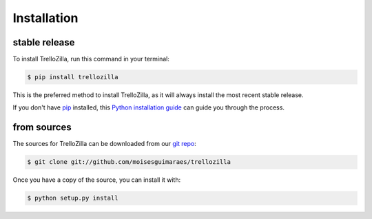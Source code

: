 .. highlight:: shell

Installation
============

stable release
--------------

To install TrelloZilla, run this command in your terminal:

.. code-block:: console

    $ pip install trellozilla

This is the preferred method to install TrelloZilla, as it will always install the most recent stable release.

If you don't have `pip`_ installed, this `Python installation guide`_ can guide
you through the process.

.. _pip: https://pip.pypa.io
.. _Python installation guide: http://docs.python-guide.org/en/latest/starting/installation/

from sources
------------

The sources for TrelloZilla can be downloaded from our `git repo`_:

.. code-block:: console

    $ git clone git://github.com/moisesguimaraes/trellozilla

Once you have a copy of the source, you can install it with:

.. code-block:: console

    $ python setup.py install

.. _git repo: https://github.com/moisesguimaraes/trellozilla
